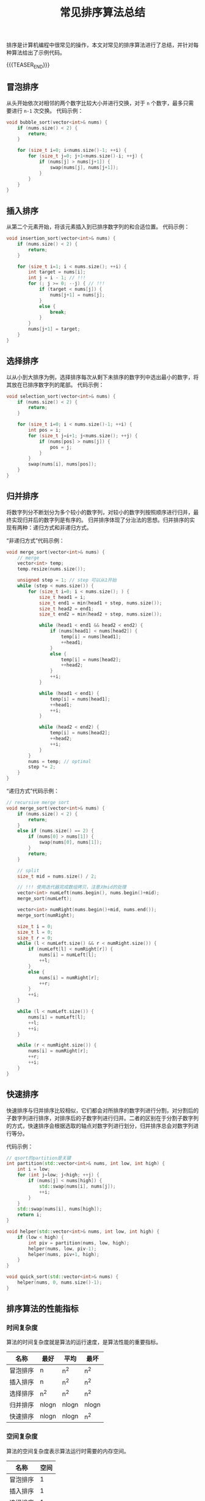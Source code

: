 #+BEGIN_COMMENT
.. title: 常见排序算法总结
.. slug: sorting-algorithm
.. date: 2018-12-24 16:21:50 UTC+08:00
.. tags: algorithm, sort
.. category: algorithm
.. link:
.. description:
.. type: text
、.. status: draft
#+END_COMMENT

#+TITLE: 常见排序算法总结

排序是计算机编程中很常见的操作，本文对常见的排序算法进行了总结，并针对每种算法给出了示例代码。

{{{TEASER_END}}}

** 冒泡排序
从头开始依次对相邻的两个数字比较大小并进行交换，对于 =n= 个数字，最多只需要进行 =n-1= 次交换。
代码示例：
#+BEGIN_SRC cpp
void bubble_sort(vector<int>& nums) {
    if (nums.size() < 2) {
        return;
    }

    for (size_t i=0; i<nums.size()-1; ++i) {
        for (size_t j=0; j+1<nums.size()-i; ++j) {
            if (nums[j] > nums[j+1]) {
                swap(nums[j], nums[j+1]);
            }
        }
    }
}
#+END_SRC


** 插入排序
从第二个元素开始，将该元素插入到已排序数字列的和合适位置。
代码示例：
#+BEGIN_SRC cpp
void insertion_sort(vector<int>& nums) {
    if (nums.size() < 2) {
        return;
    }

    for (size_t i=1; i < nums.size(); ++i) {
        int target = nums[i];
        int j = i - 1; // !!!
        for (; j >= 0; --j) { // !!!
            if (target < nums[j]) {
                nums[j+1] = nums[j];
            }
            else {
                break;
            }
        }
        nums[j+1] = target;
    }
}
#+END_SRC


** 选择排序
以从小到大排序为例，选择排序每次从剩下未排序的数字列中选出最小的数字，将其放在已排序数字列的尾部。
代码示例：
#+BEGIN_SRC cpp
void selection_sort(vector<int>& nums) {
    if (nums.size() < 2) {
        return;
    }

    for (size_t i=0; i < nums.size()-1; ++i) {
        int pos = i;
        for (size_t j=i+1; j<nums.size(); ++j) {
            if (nums[pos] > nums[j]) {
                pos = j;
            }
        }
        swap(nums[i], nums[pos]);
    }
}
#+END_SRC


** 归并排序
将数字列分不断划分为多个较小的数字列，对较小的数字列按照顺序进行归并，最终实现归并后的数字列是有序的。
归并排序体现了分治法的思想。归并排序的实现有两种：递归方式和非递归方式。

“非递归方式”代码示例：
#+BEGIN_SRC cpp
void merge_sort(vector<int>& nums) {
    // merge
    vector<int> temp;
    temp.resize(nums.size());

    unsigned step = 1; // step 可以从1开始
    while (step < nums.size()) {
        for (size_t i=0; i < nums.size(); ) {
            size_t head1 = i;
            size_t end1 = min(head1 + step, nums.size());
            size_t head2 = end1;
            size_t end2 = min(head2 + step, nums.size());

            while (head1 < end1 && head2 < end2) {
                if (nums[head1] < nums[head2]) {
                    temp[i] = nums[head1];
                    ++head1;
                }
                else {
                    temp[i] = nums[head2];
                    ++head2;
                }
                ++i;
            }

            while (head1 < end1) {
                temp[i] = nums[head1];
                ++head1;
                ++i;
            }

            while (head2 < end2) {
                temp[i] = nums[head2];
                ++head2;
                ++i;
            }
        }
        nums = temp; // optimal
        step *= 2;
    }
}
#+END_SRC

“递归方式”代码示例：
#+BEGIN_SRC cpp
// recursive merge sort
void merge_sort(vector<int>& nums) {
    if (nums.size() < 2) {
        return;
    }
    else if (nums.size() == 2) {
        if (nums[0] > nums[1]) {
            swap(nums[0], nums[1]);
        }
        return;
    }

    // split
    size_t mid = nums.size() / 2;

    // !!! 使用迭代器完成数组拷贝，注意对mid的处理
    vector<int> numLeft(nums.begin(), nums.begin()+mid);
    merge_sort(numLeft);

    vector<int> numRight(nums.begin()+mid, nums.end());
    merge_sort(numRight);

    size_t i = 0;
    size_t l = 0;
    size_t r = 0;
    while (l < numLeft.size() && r < numRight.size()) {
        if (numLeft[l] < numRight[r]) {
            nums[i] = numLeft[l];
            ++l;
        }
        else {
            nums[i] = numRight[r];
            ++r;
        }
        ++i;
    }

    while (l < numLeft.size()) {
        nums[i] = numLeft[l];
        ++l;
        ++i;
    }

    while (r < numRight.size()) {
        nums[i] = numRight[r];
        ++r;
        ++i;
    }
}
#+END_SRC


** 快速排序
快速排序与归并排序比较相似，它们都会对所排序的数字列进行分割，对分割后的子数字列进行排序，对排序后的子数字列进行归并。二者的区别在于分割子数字列的方式，快速排序会根据选取的轴点对数字列进行划分，归并排序总会对数字列进行等分。

代码示例：
#+BEGIN_SRC cpp
// qsort的partition是关键
int partition(std::vector<int>& nums, int low, int high) {
    int i = low;
    for (int j=low; j<high; ++j) {
        if (nums[j] < nums[high]) {
            std::swap(nums[i], nums[j]);
            ++i;
        }
    }
    std::swap(nums[i], nums[high]);
    return i;
}

void helper(std::vector<int>& nums, int low, int high) {
    if (low < high) {
        int piv = partition(nums, low, high);
        helper(nums, low, piv-1);
        helper(nums, piv+1, high);
    }
}

void quick_sort(std::vector<int>& nums) {
    helper(nums, 0, nums.size()-1);
}
#+END_SRC


** 排序算法的性能指标
*** 时间复杂度
算法的时间复杂度就是算法的运行速度，是算法性能的重要指标。

| 名称     | 最好  | 平均  | 最坏  |
|----------+-------+-------+-------|
| 冒泡排序 | n     | n^2   | n^2   |
| 插入排序 | n     | n^2   | n^2   |
| 选择排序 | n^2   | n^2   | n^2   |
| 归并排序 | nlogn | nlogn | nlogn |
| 快速排序 | nlogn | nlogn | n^2   |


*** 空间复杂度
算法的空间复杂度表示算法运行时需要的内存空间。

| 名称     | 空间  |
|----------+-------|
| 冒泡排序 | 1     |
| 插入排序 | 1     |
| 选择排序 | 1     |
| 归并排序 | n     |
| 快速排序 | logn  |


*** 稳定性
算法的稳定性主要指相同的元素在排序后，它们的相对位置能够保持不变。
稳定的排序算法：冒泡排序，插入排序，归并排序
不稳定的排序算法：选择排序，快速排序


** 相似排序算法的比较
*** 插入排序和选择排序
插入排序是稳定的算法，而选择排序是不稳定的算法。
在最理想情况下，插入排序的时间复杂度为 =O(n)= ，选择排序的时间复杂度为 =O(n^2)= 。


*** 归并排序和快速排序
归并排序是稳定的算法，而一般的快速排序是不稳定的算法，也存在以稳定的快速排序算法。
在最坏情况下，归并排序的时间复杂度为 =O(nlogn)= ，快速排序的时间复杂度为 =O(n^2)= 。
归并排序需要额外的空间用于存储辅助数据，快速排序并不需要很多额外的空间。

** 参考资料
- [[https://en.wikipedia.org/wiki/Sorting_algorithm][wikipedia - sorting algorithm]]
- [[https://stackoverflow.com/questions/15799034/insertion-sort-vs-selection-sort][stackoverflow - inserttion sort vs selection sort]]
- [[https://techdifferences.com/difference-between-quick-sort-and-merge-sort.html][techdifference.com - difference between quick sort and merge sort]]

